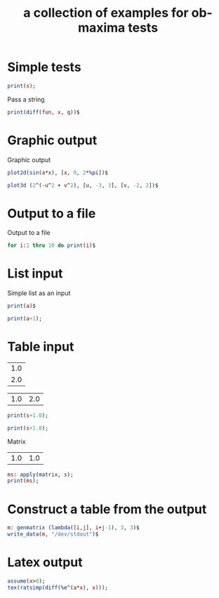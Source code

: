 #+Title: a collection of examples for ob-maxima tests
#+OPTIONS: ^:nil

* Simple tests
  :PROPERTIES:
  :ID:       b5842ed4-8e8b-4b18-a1c9-cef006b6a6c8
  :END:
#+begin_src maxima :var s=4 :results silent
print(s);
#+end_src

Pass a string
#+begin_src maxima :var fun="sin(x)" :var q=2 :results silent
print(diff(fun, x, q))$
#+end_src

* Graphic output
Graphic output
#+begin_src maxima  :var a=0.5 :results graphics :file maxima-test-sin.png
plot2d(sin(a*x), [x, 0, 2*%pi])$
#+end_src

#+begin_src maxima  :results graphics :file maxima-test-3d.png
plot3d (2^(-u^2 + v^2), [u, -3, 3], [v, -2, 2])$
#+end_src
* Output to a file
Output to a file
#+begin_src maxima :file maxima-test-ouput.out
for i:1 thru 10 do print(i)$
#+end_src
* List input
  :PROPERTIES:
  :ID:       b5561c6a-73cd-453a-ba5e-62ad84844de6
  :END:
Simple list as an input
#+begin_src maxima :var a=(list 1 2 3) :results silent :results verbatim
print(a)$
#+end_src

#+begin_src maxima :var a=(list 1 (list 1 2) 3) :results silent :results verbatim
print(a+1);
#+end_src

* Table input
  :PROPERTIES:
  :ID:       400ee228-6b12-44fd-8097-7986f0f0db43
  :END:
#+tblname: test_tbl_col
| 1.0 |
| 2.0 |

#+tblname: test_tbl_row
| 1.0 | 2.0 |

#+begin_src maxima :var s=test_tbl_col :results silent :results verbatim
print(s+1.0);
#+end_src

#+begin_src maxima :var s=test_tbl_row :results silent :results verbatim
print(s+1.0);
#+end_src

Matrix
#+tblname: test_tbl_mtr
| 1.0 | 1.0 |

#+begin_src maxima :var s=test_tbl_mtr :results silent :results verbatim
ms: apply(matrix, s);
print(ms);
#+end_src

* Construct a table from the output
  :PROPERTIES:
  :ID:       cc158527-b867-4b1d-8ae0-b8c713a90fd7
  :END:
#+begin_src maxima :var s=test_tbl_mtr :results silent
m: genmatrix (lambda([i,j], i+j-1), 3, 3)$
write_data(m, "/dev/stdout")$
#+end_src

* Latex output
#+begin_src maxima  :exports both :results latex :results verbatim
assume(x>0);
tex(ratsimp(diff(%e^(a*x), x)));
#+end_src

#+results:
#+BEGIN_LaTeX
$$a\,e^{a\,x}$$
#+END_LaTeX
